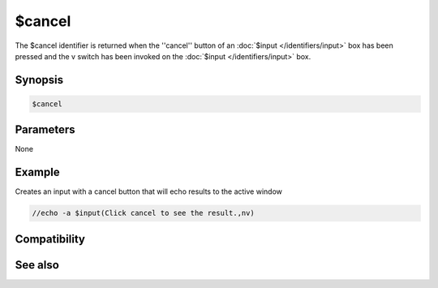 $cancel
=======

The $cancel identifier is returned when the ''cancel'' button of an :doc:`$input </identifiers/input>` box has been pressed and the v switch has been invoked on the :doc:`$input </identifiers/input>` box.

Synopsis
--------

.. code:: text

    $cancel

Parameters
----------

None

Example
-------

Creates an input with a cancel button that will echo results to the active window

.. code:: text

    //echo -a $input(Click cancel to see the result.,nv)

Compatibility
-------------

.. compatibility:: 5.9

See also
--------

.. hlist::
    :columns: 4

    * :doc:`$false </identifiers/false>`
    * :doc:`$no </identifiers/no>`
    * :doc:`$ok </identifiers/ok>`
    * :doc:`$input </identifiers/input>`
    * :doc:`$true </identifiers/true>`
    * :doc:`$yes </identifiers/yes>`

